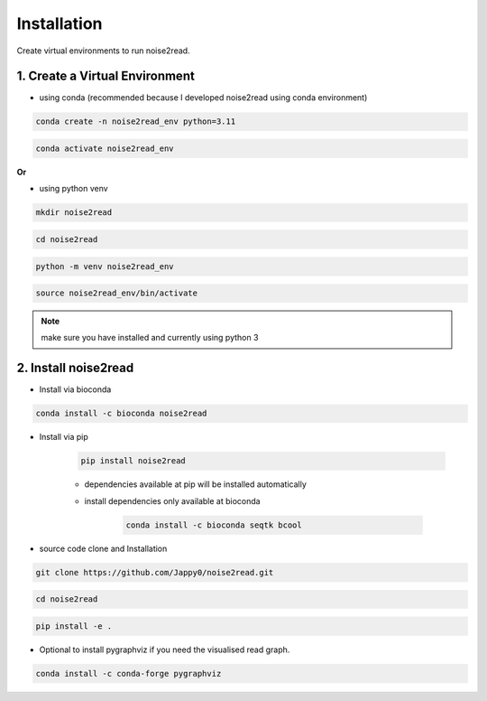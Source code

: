 ============
Installation
============

Create virtual environments to run noise2read.

1. Create a Virtual Environment
<<<<<<<<<<<<<<<<<<<<<<<<<<<<<<<

* using conda (recommended because I developed noise2read using conda environment)

.. code-block:: console

  conda create -n noise2read_env python=3.11

.. code-block:: console 

  conda activate noise2read_env

**Or**

* using python venv

.. code-block:: console

  mkdir noise2read

.. code-block:: console 

  cd noise2read

.. code-block:: console 

  python -m venv noise2read_env

.. code-block:: console 

  source noise2read_env/bin/activate

.. Note:: 
  
  make sure you have installed and currently using python 3

2. Install noise2read
<<<<<<<<<<<<<<<<<<<<<

* Install via bioconda

.. code-block:: console

   conda install -c bioconda noise2read

* Install via pip
  
   .. code-block:: console

      pip install noise2read

   * dependencies available at pip will be installed automatically

   * install dependencies only available at bioconda

      .. code-block:: console

         conda install -c bioconda seqtk bcool

* source code clone and Installation 

.. code-block:: console

   git clone https://github.com/Jappy0/noise2read.git

.. code-block:: console 

   cd noise2read

.. code-block:: console 

   pip install -e .

* Optional to install pygraphviz if you need the visualised read graph.

.. code-block:: console
  
   conda install -c conda-forge pygraphviz